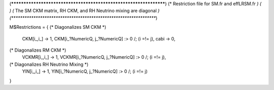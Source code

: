 (******************************************************************)
(* Restriction file for SM.fr and effLRSM.fr                  	  *)
(*							          *)                                            
(* The SM CKM matrix, RH CKM, and RH Neutrino mixing are diagonal *)
(******************************************************************)

M$Restrictions = {
(* Diagonalizes SM CKM *)
        CKM[i_,i_] -> 1,
        CKM[i_?NumericQ, j_?NumericQ] :> 0 /; (i =!= j),
        cabi -> 0,	
(* Diagonalizes RM CKM *)
	VCKMR[i_,i_] -> 1,
	VCKMR[i_?NumericQ, j_?NumericQ] :> 0 /; (i =!= j),
(* Diagonalizes RH Neutrino Mixing *)
	YlN[i_,i_] -> 1,
	YlN[i_?NumericQ, j_?NumericQ] :> 0 /; (i =!= j)
}
